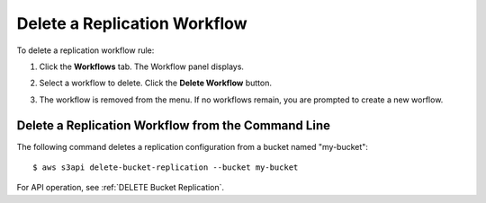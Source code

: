 .. _Delete a Replication Workflow:

Delete a Replication Workflow
=============================

To delete a replication workflow rule:

#. Click the **Workflows** tab. The Workflow panel displays.

   .. image:: ../../Graphics/xdm_ui_workflow_panel.png

#. Select a workflow to delete. Click the **Delete Workflow** button.

#. The workflow is removed from the menu. If no workflows remain, you are
   prompted to create a new worflow.

Delete a Replication Workflow from the Command Line
---------------------------------------------------

The following command deletes a replication configuration from a bucket named
"my-bucket"::

  $ aws s3api delete-bucket-replication --bucket my-bucket


For API operation, see :ref:`DELETE Bucket Replication`.
